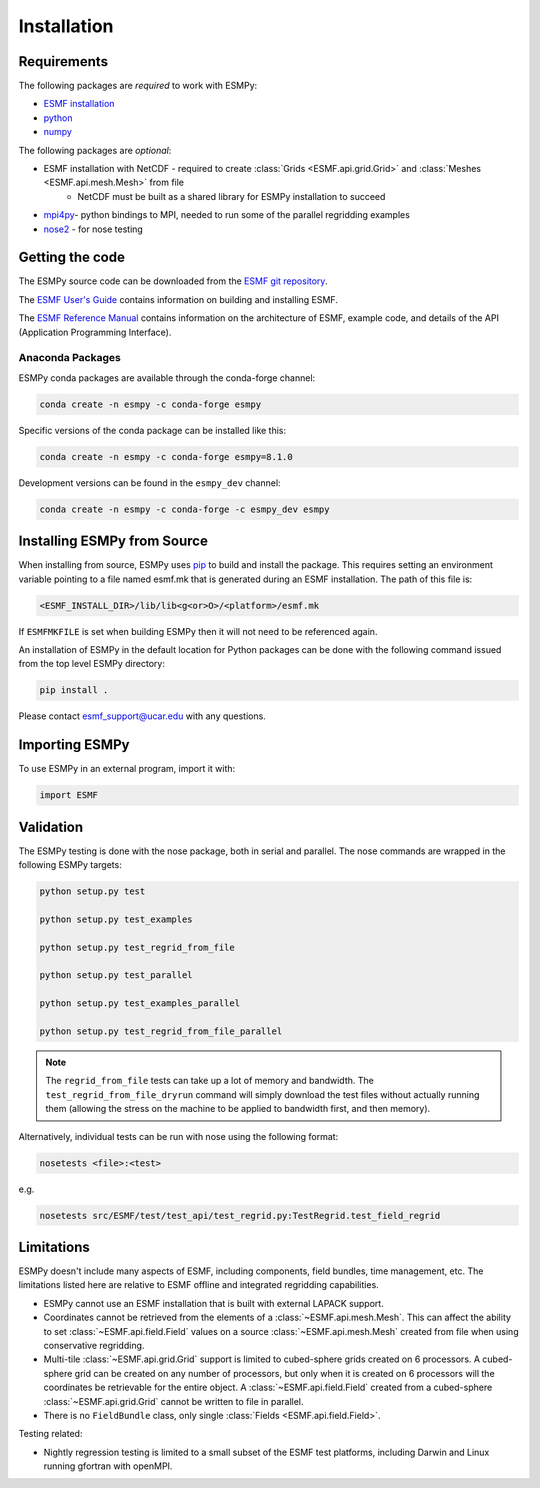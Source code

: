============
Installation
============

------------
Requirements
------------

The following packages are *required* to work with ESMPy:

* `ESMF installation <http://earthsystemmodeling.org/docs/release/latest/ESMF_usrdoc/>`_
* `python <http://python.org/>`_
* `numpy <http://www.numpy.org/>`_

The following packages are *optional*:

* ESMF installation with NetCDF - required to create :class:`Grids <ESMF.api.grid.Grid>` and :class:`Meshes <ESMF.api.mesh.Mesh>` from file
    - NetCDF must be built as a shared library for ESMPy installation to succeed
* `mpi4py <http://mpi4py.scipy.org/>`_- python bindings to MPI, needed to run some of the parallel regridding examples
* `nose2 <https://docs.nose2.io/en/latest/>`_ - for nose testing

----------------
Getting the code
----------------

The ESMPy source code can be downloaded from the 
`ESMF git repository <https://github.com/esmf-org/esmf>`_.

The `ESMF User's Guide <http://earthsystemmodeling.org/docs/release/latest/ESMF_usrdoc/>`_
contains information on building and installing ESMF.

The `ESMF Reference Manual <http://earthsystemmodeling.org/docs/release/latest/ESMF_refdoc/>`_
contains information on the architecture of ESMF, example code, and details of the API (Application Programming
Interface).

~~~~~~~~~~~~~~~~~
Anaconda Packages
~~~~~~~~~~~~~~~~~

ESMPy conda packages are available through the conda-forge channel:

.. code::

    conda create -n esmpy -c conda-forge esmpy

Specific versions of the conda package can be installed like this:

.. code::

    conda create -n esmpy -c conda-forge esmpy=8.1.0

Development versions can be found in the ``esmpy_dev`` channel:

.. code::

    conda create -n esmpy -c conda-forge -c esmpy_dev esmpy

----------------------------
Installing ESMPy from Source
----------------------------

When installing from source, ESMPy uses `pip <https://pypi.org/project/pip//>`_ 
to build and install the package. This requires setting an environment variable 
pointing to a file named esmf.mk that is generated during an ESMF installation.  
The path of this file is:

.. code::

    <ESMF_INSTALL_DIR>/lib/lib<g<or>O>/<platform>/esmf.mk

If ``ESMFMKFILE`` is set when building ESMPy then it will not need to be
referenced again. 

An installation of ESMPy in the default location for Python packages can be done
with the following command issued from the top level ESMPy directory:

.. code::

    pip install .

Please contact esmf_support@ucar.edu with any questions.

---------------
Importing ESMPy
---------------

To use ESMPy in an external program, import it with:

.. code::

    import ESMF

----------
Validation
----------

The ESMPy testing is done with the nose package, both in serial and
parallel.  The nose commands are wrapped in the following ESMPy targets:

.. code::

    python setup.py test

    python setup.py test_examples

    python setup.py test_regrid_from_file

    python setup.py test_parallel

    python setup.py test_examples_parallel

    python setup.py test_regrid_from_file_parallel

.. Note:: 

    The ``regrid_from_file`` tests can take up a lot of memory and bandwidth.
    The ``test_regrid_from_file_dryrun`` command will simply download the test
    files without actually running them (allowing the stress on the machine to
    be applied to bandwidth first, and then memory).

Alternatively, individual tests can be run with nose using the following format:

.. code::

    nosetests <file>:<test>

e.g.

.. code::

    nosetests src/ESMF/test/test_api/test_regrid.py:TestRegrid.test_field_regrid

-----------
Limitations
-----------

ESMPy doesn't include many aspects of ESMF, including components, field bundles,
time management, etc.  The limitations listed here are relative
to ESMF offline and integrated regridding capabilities.

- ESMPy cannot use an ESMF installation that is built with external LAPACK
  support.
- Coordinates cannot be retrieved from the elements of a 
  :class:`~ESMF.api.mesh.Mesh`. This can affect the ability to set 
  :class:`~ESMF.api.field.Field` values on a source :class:`~ESMF.api.mesh.Mesh`
  created from file when using conservative regridding.
- Multi-tile :class:`~ESMF.api.grid.Grid` support is limited to cubed-sphere 
  grids created on 6 processors. A cubed-sphere grid can be created on any
  number of processors, but only when it is created on 6 processors will the
  coordinates be retrievable for the entire object. A 
  :class:`~ESMF.api.field.Field` created from a cubed-sphere 
  :class:`~ESMF.api.grid.Grid` cannot be written to file in parallel.
- There is no ``FieldBundle`` class, only single :class:`Fields <ESMF.api.field.Field>`.

Testing related:

- Nightly regression testing is limited to a small subset of the ESMF test platforms,
  including Darwin and Linux running gfortran with openMPI.
